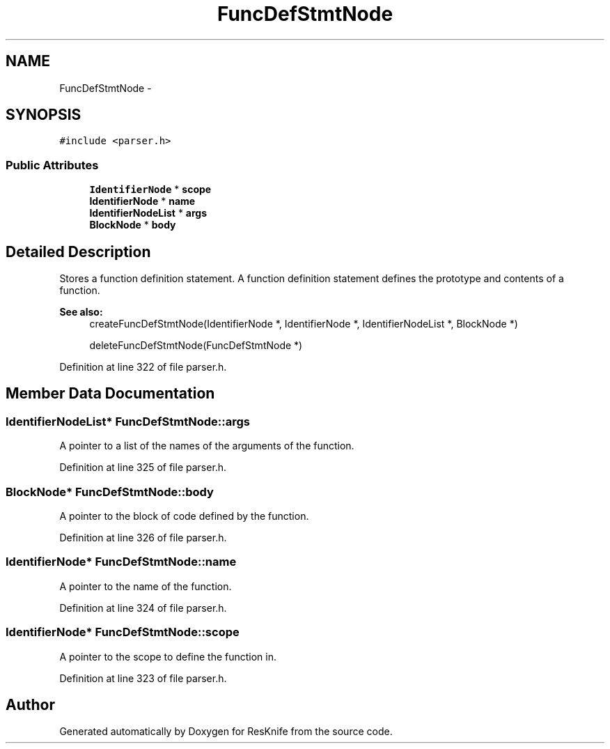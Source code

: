 .TH "FuncDefStmtNode" 3 "Tue May 8 2012" "ResKnife" \" -*- nroff -*-
.ad l
.nh
.SH NAME
FuncDefStmtNode \- 
.SH SYNOPSIS
.br
.PP
.PP
\fC#include <parser\&.h>\fP
.SS "Public Attributes"

.in +1c
.ti -1c
.RI "\fBIdentifierNode\fP * \fBscope\fP"
.br
.ti -1c
.RI "\fBIdentifierNode\fP * \fBname\fP"
.br
.ti -1c
.RI "\fBIdentifierNodeList\fP * \fBargs\fP"
.br
.ti -1c
.RI "\fBBlockNode\fP * \fBbody\fP"
.br
.in -1c
.SH "Detailed Description"
.PP 
Stores a function definition statement\&. A function definition statement defines the prototype and contents of a function\&.
.PP
\fBSee also:\fP
.RS 4
createFuncDefStmtNode(IdentifierNode *, IdentifierNode *, IdentifierNodeList *, BlockNode *) 
.PP
deleteFuncDefStmtNode(FuncDefStmtNode *) 
.RE
.PP

.PP
Definition at line 322 of file parser\&.h\&.
.SH "Member Data Documentation"
.PP 
.SS "\fBIdentifierNodeList\fP* \fBFuncDefStmtNode::args\fP"
A pointer to a list of the names of the arguments of the function\&. 
.PP
Definition at line 325 of file parser\&.h\&.
.SS "\fBBlockNode\fP* \fBFuncDefStmtNode::body\fP"
A pointer to the block of code defined by the function\&. 
.PP
Definition at line 326 of file parser\&.h\&.
.SS "\fBIdentifierNode\fP* \fBFuncDefStmtNode::name\fP"
A pointer to the name of the function\&. 
.PP
Definition at line 324 of file parser\&.h\&.
.SS "\fBIdentifierNode\fP* \fBFuncDefStmtNode::scope\fP"
A pointer to the scope to define the function in\&. 
.PP
Definition at line 323 of file parser\&.h\&.

.SH "Author"
.PP 
Generated automatically by Doxygen for ResKnife from the source code\&.
